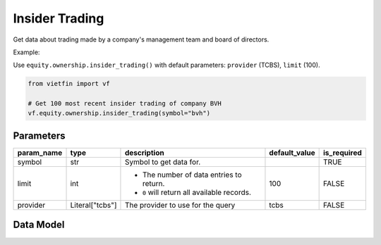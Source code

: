 Insider Trading
===============

Get data about trading made by a company's management team and board of directors.

Example:

Use ``equity.ownership.insider_trading()`` with default parameters: ``provider`` (TCBS), ``limit`` (100).

.. code-block:: python

    from vietfin import vf
    
    # Get 100 most recent insider trading of company BVH
    vf.equity.ownership.insider_trading(symbol="bvh")

Parameters
----------

============ ================= ============================================ =============== ============= 
 param_name   type              description                                  default_value   is_required  
============ ================= ============================================ =============== ============= 
 symbol       str               Symbol to get data for.                                      TRUE         
 limit        int               - The number of data entries to return.      100             FALSE
                                - ``0`` will return all available records.         
 provider     Literal["tcbs"]   The provider to use for the query            tcbs            FALSE         
============ ================= ============================================ =============== ============= 

Data Model
----------

.. tab-set::

    .. tab-item:: TCBS

        ============================ ======= ============================================================================= 
         field_name                   type    description                                                                  
        ============================ ======= ============================================================================= 
         filing_date                  date    Filing date of the trade.                                                    
         acquisition_or_disposition   str     Acquisition or disposition of the shares. e.g. "Mua", "Bán"                  
         transaction_price            float   Price at which the transaction was executed.                                 
         securities_transacted        float   Number of securities transacted by the reporting individual.                 
         owner_type                   str     Type of the owner. e.g. "Cổ đông lớn", "Cổ đông sáng lập", "Cổ đông nội bộ"  
         symbol                       str     Ticker of the company.                                                       
        ============================ ======= ============================================================================= 
